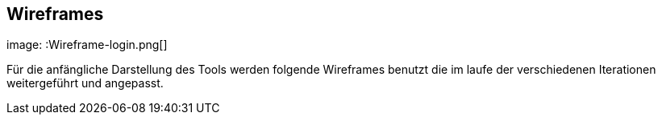 == Wireframes
:imagesdir: docs\requirements\images
:data-uri:

image: :Wireframe-login.png[]

Für die anfängliche Darstellung des Tools werden folgende Wireframes benutzt die im laufe der verschiedenen Iterationen weitergeführt und angepasst. 